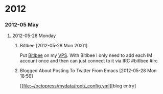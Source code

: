 
* 2012
*** 2012-05 May
***** 2012-05-28 Monday
******* Bitlbee [2012-05-28 Mon 20:01]
Put [[http://bit.ly/KBm9N5][Bitlbee]] on my [[http://bit.ly/J9L3m9][VPS]]. With Bitlbee I only need to add each IM account once and then can just connect to it via IRC #bitlbee #irc
******* Blogged About Posting To Twitter From Emacs [2012-05-28 Mon 18:56]

 
 [[file:~/octopress/mydata/root/_config.yml][blog entry]

